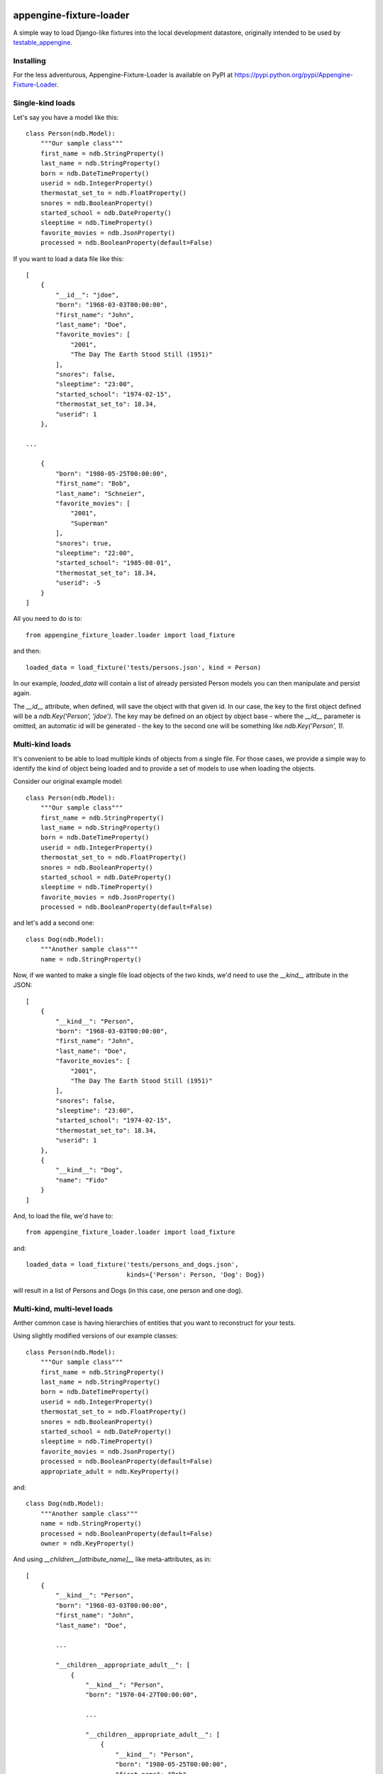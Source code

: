 appengine-fixture-loader
========================

A simple way to load Django-like fixtures into the local development datastore, originally intended to be used by `testable_appengine <https://github.com/rbanffy/testable_appengine>`_.

.. image:: https://badge.fury.io/py/appengine-fixture-loader.svg
    :target: https://badge.fury.io/py/appengine-fixture-loader

.. image:: https://api.travis-ci.org/rbanffy/appengine-fixture-loader.svg
    :target: https://travis-ci.org/rbanffy/appengine-fixture-loader

.. image:: https://img.shields.io/pypi/pyversions/appengine-fixture-loader.svg
    :target: https://pypi.python.org/pypi/appengine-fixture-loader/

.. image:: https://img.shields.io/pypi/dd/appengine-fixture-loader.svg
    :target: https://pypi.python.org/pypi/appengine-fixture-loader/

Installing
----------

For the less adventurous, Appengine-Fixture-Loader is available on PyPI at https://pypi.python.org/pypi/Appengine-Fixture-Loader.

Single-kind loads
------------------

Let's say you have a model like this::

    class Person(ndb.Model):
        """Our sample class"""
        first_name = ndb.StringProperty()
        last_name = ndb.StringProperty()
        born = ndb.DateTimeProperty()
        userid = ndb.IntegerProperty()
        thermostat_set_to = ndb.FloatProperty()
        snores = ndb.BooleanProperty()
        started_school = ndb.DateProperty()
        sleeptime = ndb.TimeProperty()
        favorite_movies = ndb.JsonProperty()
        processed = ndb.BooleanProperty(default=False)

If you want to load a data file like this::

    [
        {
            "__id__": "jdoe",
            "born": "1968-03-03T00:00:00",
            "first_name": "John",
            "last_name": "Doe",
            "favorite_movies": [
                "2001",
                "The Day The Earth Stood Still (1951)"
            ],
            "snores": false,
            "sleeptime": "23:00",
            "started_school": "1974-02-15",
            "thermostat_set_to": 18.34,
            "userid": 1
        },

    ...

        {
            "born": "1980-05-25T00:00:00",
            "first_name": "Bob",
            "last_name": "Schneier",
            "favorite_movies": [
                "2001",
                "Superman"
            ],
            "snores": true,
            "sleeptime": "22:00",
            "started_school": "1985-08-01",
            "thermostat_set_to": 18.34,
            "userid": -5
        }
    ]

All you need to do is to::

    from appengine_fixture_loader.loader import load_fixture

and then::

    loaded_data = load_fixture('tests/persons.json', kind = Person)

In our example, `loaded_data` will contain a list of already persisted Person models you can then manipulate and persist again.

The `__id__` attribute, when defined, will save the object with that given id. In our case, the key to the first object defined will be a `ndb.Key('Person', 'jdoe')`. The key may be defined on an object by object base - where the `__id__` parameter is omitted, an automatic id will be generated - the key to the second one will be something like `ndb.Key('Person', 1)`.

Multi-kind loads
----------------

It's convenient to be able to load multiple kinds of objects from a single file. For those cases, we provide a simple way to identify the kind of object being loaded and to provide a set of models to use when loading the objects.

Consider our original example model::

    class Person(ndb.Model):
        """Our sample class"""
        first_name = ndb.StringProperty()
        last_name = ndb.StringProperty()
        born = ndb.DateTimeProperty()
        userid = ndb.IntegerProperty()
        thermostat_set_to = ndb.FloatProperty()
        snores = ndb.BooleanProperty()
        started_school = ndb.DateProperty()
        sleeptime = ndb.TimeProperty()
        favorite_movies = ndb.JsonProperty()
        processed = ndb.BooleanProperty(default=False)

and let's add a second one::

    class Dog(ndb.Model):
        """Another sample class"""
        name = ndb.StringProperty()

Now, if we wanted to make a single file load objects of the two kinds, we'd need to use the `__kind__` attribute in the JSON::

    [
        {
            "__kind__": "Person",
            "born": "1968-03-03T00:00:00",
            "first_name": "John",
            "last_name": "Doe",
            "favorite_movies": [
                "2001",
                "The Day The Earth Stood Still (1951)"
            ],
            "snores": false,
            "sleeptime": "23:00",
            "started_school": "1974-02-15",
            "thermostat_set_to": 18.34,
            "userid": 1
        },
        {
            "__kind__": "Dog",
            "name": "Fido"
        }
    ]

And, to load the file, we'd have to::

    from appengine_fixture_loader.loader import load_fixture

and::

    loaded_data = load_fixture('tests/persons_and_dogs.json',
                               kinds={'Person': Person, 'Dog': Dog})

will result in a list of Persons and Dogs (in this case, one person and one dog).

Multi-kind, multi-level loads
-----------------------------

Anther common case is having hierarchies of entities that you want to reconstruct for your tests.

Using slightly modified versions of our example classes::

    class Person(ndb.Model):
        """Our sample class"""
        first_name = ndb.StringProperty()
        last_name = ndb.StringProperty()
        born = ndb.DateTimeProperty()
        userid = ndb.IntegerProperty()
        thermostat_set_to = ndb.FloatProperty()
        snores = ndb.BooleanProperty()
        started_school = ndb.DateProperty()
        sleeptime = ndb.TimeProperty()
        favorite_movies = ndb.JsonProperty()
        processed = ndb.BooleanProperty(default=False)
        appropriate_adult = ndb.KeyProperty()

and::

    class Dog(ndb.Model):
        """Another sample class"""
        name = ndb.StringProperty()
        processed = ndb.BooleanProperty(default=False)
        owner = ndb.KeyProperty()

And using `__children__[attribute_name]__` like meta-attributes, as in::

    [
        {
            "__kind__": "Person",
            "born": "1968-03-03T00:00:00",
            "first_name": "John",
            "last_name": "Doe",

            ...

            "__children__appropriate_adult__": [
                {
                    "__kind__": "Person",
                    "born": "1970-04-27T00:00:00",

                    ...

                    "__children__appropriate_adult__": [
                        {
                            "__kind__": "Person",
                            "born": "1980-05-25T00:00:00",
                            "first_name": "Bob",

                            ...

                            "userid": 3
                        }
                    ]
                }
            ]
        },
        {
            "__kind__": "Person",
            "born": "1999-09-19T00:00:00",
            "first_name": "Alice",

            ...

            "__children__appropriate_adult__": [
                {
                    "__kind__": "Person",

                    ...

                    "__children__owner__": [
                        {
                            "__kind__": "Dog",
                            "name": "Fido"
                        }
                    ]
                }
            ]
        }
    ]

you can reconstruct entire entity trees for your tests.

Parent/Ancestor-based relationships with automatic keys
-------------------------------------------------------

It's also possible to set the `parent` by using the `__children__` attribute.

For our example classes, importing::

    [
        {
            "__kind__": "Person",
            "first_name": "Alice",

            ...

            "__children__": [
                {
                    "__kind__": "Person",
                    "first_name": "Bob",
                    ...

                    "__children__owner__": [
                        {
                            "__kind__": "Dog",
                            "name": "Fido"
                        }
                    ]
                }
            ]
        }
    ]

should be equivalent to::

    alice = Person(first_name='Alice')
    alice.put()
    bob = Person(first_name='Bob', parent=alice)
    bob.put()
    fido = Dog(name='Fido', parent=bob)
    fido.put()

You can then retrieve fido with::

    fido = Dog.query(ancestor=alice.key).get()


Development
===========

There are two recommended ways to work on this codebase. If you want to keep
one and only one App Engine SDK install, you may clone the repository and run
the tests by::

    $ PYTHONPATH=path/to/appengine/library python setup.py test

Alternatively, this project contains code and support files derived from the
testable_appengine project. Testable_appengine was conceived to make it easier
to write (and run) tests for Google App Engine applications and to hook your
application to Travis CI. In essence, it creates a virtualenv and downloads the
most up-to-date SDK and other support tools into it. To use it, you run
`make`. Calling `make help` will give you a quick list of available make
targets::

    $ make venv
    Running virtualenv with interpreter /usr/bin/python2
    New python executable in /export/home/ricardo/projects/appengine-fixture-loader/.env/bin/python2
    Also creating executable in /export/home/ricardo/projects/appengine-fixture-loader/.env/bin/python
    (...)
    ‘/export/home/ricardo/projects/appengine-fixture-loader/.env/bin/run_tests.py’ -> ‘/export/home/ricardo/projects/appengine-fixture-loader/.env/lib/google_appengine/run_tests.py’
    ‘/export/home/ricardo/projects/appengine-fixture-loader/.env/bin/wrapper_util.py’ -> ‘/export/home/ricardo/projects/appengine-fixture-loader/.env/lib/google_appengine/wrapper_util.py’
    $ source .env/bin/activate
    (.env) $ nosetests
    ..............
    ----------------------------------------------------------------------
    Ran 14 tests in 2.708s

    OK

